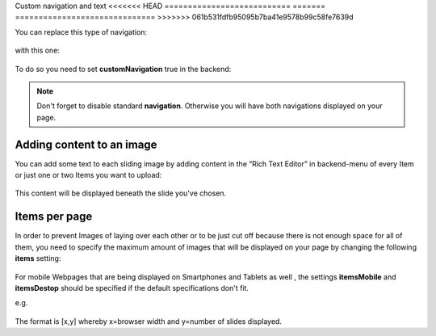 ﻿
.. ==================================================
.. FOR YOUR INFORMATION
.. --------------------------------------------------
.. -*- coding: utf-8 -*- with BOM.

.. ==================================================
.. DEFINE SOME TEXTROLES
.. --------------------------------------------------
.. role::   underline
.. role::   typoscript(code)
.. role::   ts(typoscript)
   :class:  typoscript
.. role::   php(code)


Custom navigation and text
<<<<<<< HEAD
===========================
=======
==============================
>>>>>>> 061b531fdfb95095b7ba41e9578b99c58fe7639d

You can replace this type of navigation:

  .. image:: ../../images/Configuration_Nav01.png

  
with this one:

  .. image:: ../../images/Configuration_Nav02.png

  
To do so you need to set  **customNavigation** true in the backend:

  .. image:: ../../images/Configuration_CustNav.png

  
.. note::
   Don't forget to disable standard  **navigation**. Otherwise you will
   have both navigations displayed on your page.


Adding content to an image
--------------------------

You can add some text to each sliding image by adding content in the
“Rich Text Editor” in backend-menu of every Item or just one or two
Items you want to upload:

  .. image:: ../../images/Configuration_Content.png


This content will be displayed beneath the slide you've chosen.


Items per page
--------------

In order to prevent Images of laying over each other or to be just cut
off because there is not enough space for all of them, you need to
specify the maximum amount of images that will be displayed on your
page by changing the following  **items** setting:

  .. image:: ../../images/Configuration_Items.png

  
For mobile Webpages that are being displayed on Smartphones and
Tablets as well , the settings  **itemsMobile** and  **itemsDestop**
should be specified if the default specifications don't fit.

e.g.

  .. image:: ../../images/Configuration_ItemsMobil.png


The format is [x,y] whereby x=browser width and y=number of slides
displayed.

